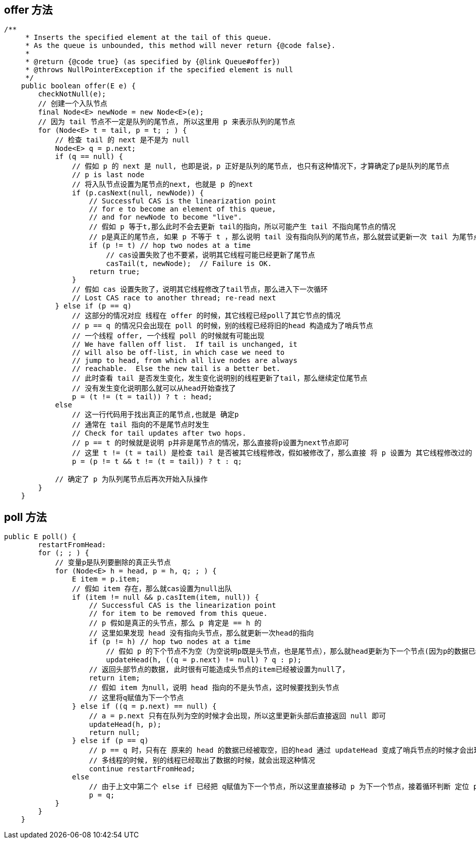 == offer 方法

[source, java]
----
/**
     * Inserts the specified element at the tail of this queue.
     * As the queue is unbounded, this method will never return {@code false}.
     *
     * @return {@code true} (as specified by {@link Queue#offer})
     * @throws NullPointerException if the specified element is null
     */
    public boolean offer(E e) {
        checkNotNull(e);
        // 创建一个入队节点
        final Node<E> newNode = new Node<E>(e);
        // 因为 tail 节点不一定是队列的尾节点, 所以这里用 p 来表示队列的尾节点
        for (Node<E> t = tail, p = t; ; ) {
            // 检查 tail 的 next 是不是为 null
            Node<E> q = p.next;
            if (q == null) {
                // 假如 p 的 next 是 null, 也即是说，p 正好是队列的尾节点, 也只有这种情况下，才算确定了p是队列的尾节点
                // p is last node
                // 将入队节点设置为尾节点的next, 也就是 p 的next
                if (p.casNext(null, newNode)) {
                    // Successful CAS is the linearization point
                    // for e to become an element of this queue,
                    // and for newNode to become "live".
                    // 假如 p 等于t,那么此时不会去更新 tail的指向，所以可能产生 tail 不指向尾节点的情况
                    // p是真正的尾节点, 如果 p 不等于 t ，那么说明 tail 没有指向队列的尾节点，那么就尝试更新一次 tail 为尾节点
                    if (p != t) // hop two nodes at a time
                        // cas设置失败了也不要紧，说明其它线程可能已经更新了尾节点
                        casTail(t, newNode);  // Failure is OK.
                    return true;
                }
                // 假如 cas 设置失败了，说明其它线程修改了tail节点，那么进入下一次循环
                // Lost CAS race to another thread; re-read next
            } else if (p == q)
                // 这部分的情况对应 线程在 offer 的时候，其它线程已经poll了其它节点的情况
                // p == q 的情况只会出现在 poll 的时候，别的线程已经将旧的head 构造成为了哨兵节点
                // 一个线程 offer, 一个线程 poll 的时候就有可能出现
                // We have fallen off list.  If tail is unchanged, it
                // will also be off-list, in which case we need to
                // jump to head, from which all live nodes are always
                // reachable.  Else the new tail is a better bet.
                // 此时查看 tail 是否发生变化，发生变化说明别的线程更新了tail，那么继续定位尾节点
                // 没有发生变化说明那么就可以从head开始查找了
                p = (t != (t = tail)) ? t : head;
            else
                // 这一行代码用于找出真正的尾节点,也就是 确定p
                // 通常在 tail 指向的不是尾节点时发生
                // Check for tail updates after two hops.
                // p == t 的时候就是说明 p并非是尾节点的情况，那么直接将p设置为next节点即可
                // 这里 t != (t = tail) 是检查 tail 是否被其它线程修改，假如被修改了，那么直接 将 p 设置为 其它线程修改过的 tail 节点，再次开始循环
                p = (p != t && t != (t = tail)) ? t : q;

            // 确定了 p 为队列尾节点后再次开始入队操作
        }
    }
----

== poll 方法

[source, java]
----
public E poll() {
        restartFromHead:
        for (; ; ) {
            // 变量p是队列要删除的真正头节点
            for (Node<E> h = head, p = h, q; ; ) {
                E item = p.item;
                // 假如 item 存在，那么就cas设置为null出队
                if (item != null && p.casItem(item, null)) {
                    // Successful CAS is the linearization point
                    // for item to be removed from this queue.
                    // p 假如是真正的头节点，那么 p 肯定是 == h 的
                    // 这里如果发现 head 没有指向头节点，那么就更新一次head的指向
                    if (p != h) // hop two nodes at a time
                        // 假如 p 的下个节点不为空（为空说明p既是头节点，也是尾节点），那么就head更新为下一个节点(因为p的数据已经清空了，不能作为头节点了)
                        updateHead(h, ((q = p.next) != null) ? q : p);
                    // 返回头部节点的数据, 此时很有可能造成头节点的item已经被设置为null了，
                    return item;
                    // 假如 item 为null，说明 head 指向的不是头节点，这时候要找到头节点
                    // 这里将q赋值为下一个节点
                } else if ((q = p.next) == null) {
                    // a = p.next 只有在队列为空的时候才会出现，所以这里更新头部后直接返回 null 即可
                    updateHead(h, p);
                    return null;
                } else if (p == q)
                    // p == q 时，只有在 原来的 head 的数据已经被取空，旧的head 通过 updateHead 变成了哨兵节点的时候才会出现，此时需要重新赋值 p ,h
                    // 多线程的时候, 别的线程已经取出了数据的时候，就会出现这种情况
                    continue restartFromHead;
                else
                    // 由于上文中第二个 else if 已经把 q赋值为下一个节点，所以这里直接移动 p 为下一个节点，接着循环判断 定位 p 是否为头节点
                    p = q;
            }
        }
    }
----